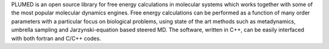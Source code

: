 PLUMED is an open source library for free energy calculations in molecular systems which
works together with some of the most popular molecular dynamics engines. Free energy calculations can be
performed as a function of many order parameters with a particular  focus on biological problems, using
state of the art methods such as metadynamics, umbrella sampling and Jarzynski-equation based steered MD.
The software, written in C++, can be easily interfaced with both fortran and C/C++ codes.

